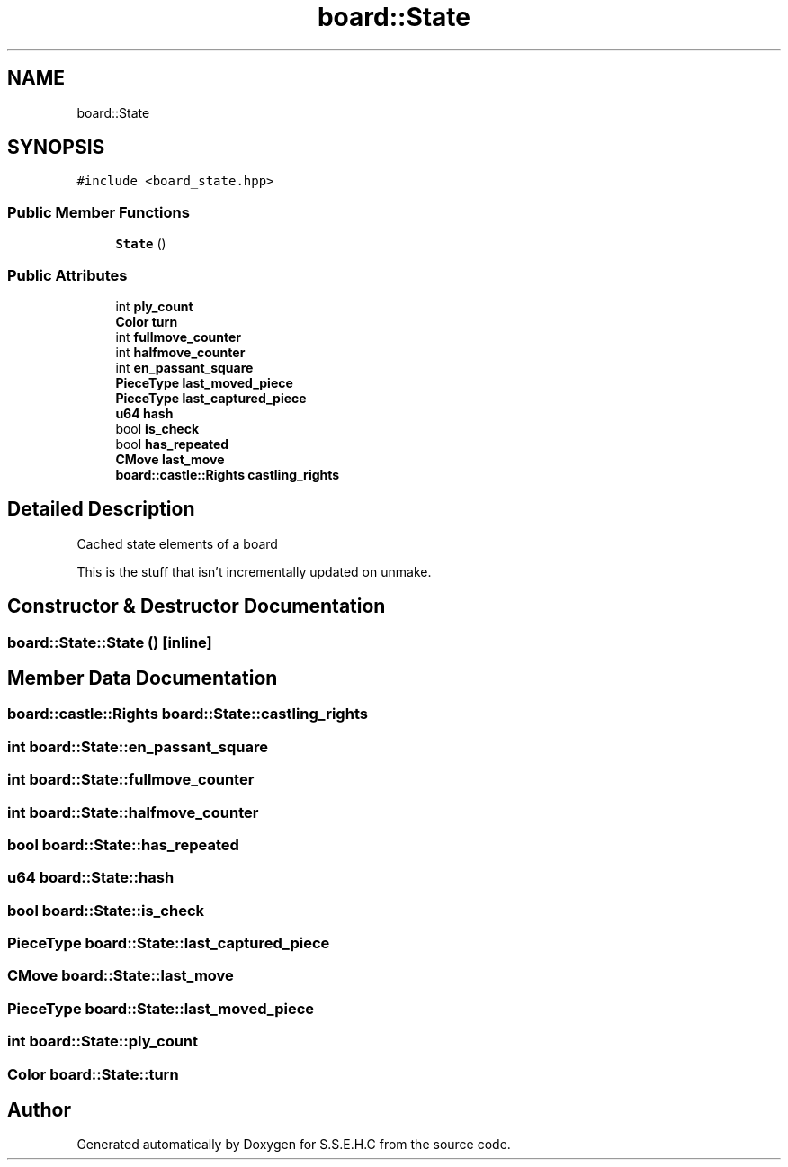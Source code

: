 .TH "board::State" 3 "Mon Feb 22 2021" "S.S.E.H.C" \" -*- nroff -*-
.ad l
.nh
.SH NAME
board::State
.SH SYNOPSIS
.br
.PP
.PP
\fC#include <board_state\&.hpp>\fP
.SS "Public Member Functions"

.in +1c
.ti -1c
.RI "\fBState\fP ()"
.br
.in -1c
.SS "Public Attributes"

.in +1c
.ti -1c
.RI "int \fBply_count\fP"
.br
.ti -1c
.RI "\fBColor\fP \fBturn\fP"
.br
.ti -1c
.RI "int \fBfullmove_counter\fP"
.br
.ti -1c
.RI "int \fBhalfmove_counter\fP"
.br
.ti -1c
.RI "int \fBen_passant_square\fP"
.br
.ti -1c
.RI "\fBPieceType\fP \fBlast_moved_piece\fP"
.br
.ti -1c
.RI "\fBPieceType\fP \fBlast_captured_piece\fP"
.br
.ti -1c
.RI "\fBu64\fP \fBhash\fP"
.br
.ti -1c
.RI "bool \fBis_check\fP"
.br
.ti -1c
.RI "bool \fBhas_repeated\fP"
.br
.ti -1c
.RI "\fBCMove\fP \fBlast_move\fP"
.br
.ti -1c
.RI "\fBboard::castle::Rights\fP \fBcastling_rights\fP"
.br
.in -1c
.SH "Detailed Description"
.PP 
Cached state elements of a board
.PP
This is the stuff that isn't incrementally updated on unmake\&. 
.SH "Constructor & Destructor Documentation"
.PP 
.SS "board::State::State ()\fC [inline]\fP"

.SH "Member Data Documentation"
.PP 
.SS "\fBboard::castle::Rights\fP board::State::castling_rights"

.SS "int board::State::en_passant_square"

.SS "int board::State::fullmove_counter"

.SS "int board::State::halfmove_counter"

.SS "bool board::State::has_repeated"

.SS "\fBu64\fP board::State::hash"

.SS "bool board::State::is_check"

.SS "\fBPieceType\fP board::State::last_captured_piece"

.SS "\fBCMove\fP board::State::last_move"

.SS "\fBPieceType\fP board::State::last_moved_piece"

.SS "int board::State::ply_count"

.SS "\fBColor\fP board::State::turn"


.SH "Author"
.PP 
Generated automatically by Doxygen for S\&.S\&.E\&.H\&.C from the source code\&.
